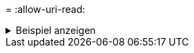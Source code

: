 = 
:allow-uri-read: 


.Beispiel anzeigen
[%collapsible]
====
[listing]
----
[root@client1 linux]# ./xcp scan -s3.profile sg -s3.endpoint https://<endpoint_url>:
s3://bucket1

Job ID: Job_2023-06-08_08.47.11.963479_scan
1 scanned, 0 in (0/s), 0 out (0/s), 5s
USER1/FILE_USER1_1024_1
USER1/FILE_USER1_1024_2
USER1/FILE_USER1_1024_3
USER1/FILE_USER1_1024_4
USER1/FILE_USER1_1024_5
Xcp command : xcp scan -s3.profile sg -s3.endpoint https://<endpoint_url>: s3://bucket1
Stats : 7 scanned, 5 s3.objects
Speed : 0 in (0/s), 0 out (0/s)
Total Time : 6s.
Job ID : Job_2023-06-08_08.47.11.963479_scan
Log Path : /opt/NetApp/xFiles/xcp/xcplogs/Job_2023-06-08_08.47.11.963479_scan.log
STATUS : PASSED
[root@client1 linux]#
----
====